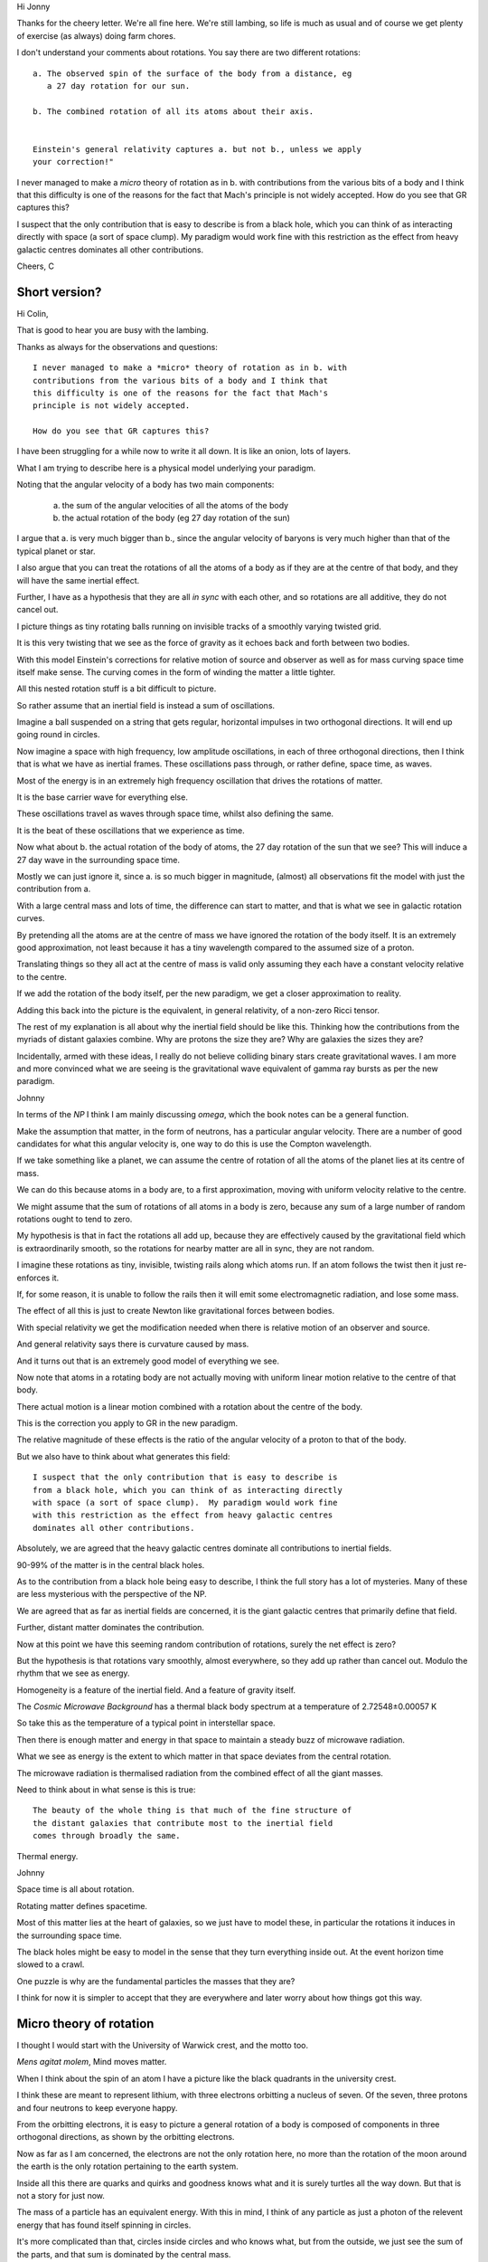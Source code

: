 Hi Jonny

Thanks for the cheery letter.  We're all fine here.  We're still
lambing, so life is much as usual and of course we get plenty of
exercise (as always) doing farm chores.

I don't understand your comments about rotations.  You say there are
two different rotations::

  a. The observed spin of the surface of the body from a distance, eg
     a 27 day rotation for our sun.

  b. The combined rotation of all its atoms about their axis.

     
  Einstein's general relativity captures a. but not b., unless we apply
  your correction!" 

I never managed to make a *micro* theory of rotation as in b. with
contributions from the various bits of a body and I think that this
difficulty is one of the reasons for the fact that Mach's principle is
not widely accepted.  How do you see that GR captures this?

I suspect that the only contribution  that is easy to describe is from
a black  hole, which  you can  think of  as interacting  directly with
space (a sort of space clump).   My paradigm would work fine with this
restriction as  the effect from  heavy galactic centres  dominates all
other contributions.

Cheers, C

Short version?
==============

Hi Colin,

That is good to hear you are busy with the lambing.

Thanks as always for the observations and questions::

    I never managed to make a *micro* theory of rotation as in b. with
    contributions from the various bits of a body and I think that
    this difficulty is one of the reasons for the fact that Mach's
    principle is not widely accepted.

    How do you see that GR captures this?

I have been struggling for a while now to write it all down.  It is
like an onion, lots of layers.

What I am trying to describe here is a physical model underlying your
paradigm.

Noting that the angular velocity of a body has two main components:

   a. the sum of the angular velocities of all the atoms of the body

   b. the actual rotation of the body (eg 27 day rotation of the sun)

I argue that a. is very much bigger than b., since the angular
velocity of baryons is very much higher than that of the typical
planet or star.

I also argue that you can treat the rotations of all the atoms of a
body as if they are at the centre of that body, and they will have the
same inertial effect.

Further, I have as a hypothesis that they are all *in sync* with each
other, and so rotations are all additive, they do not cancel out.

I picture things as tiny rotating balls running on invisible tracks of
a smoothly varying twisted grid.

It is this very twisting that we see as the force of gravity as it
echoes back and forth between two bodies.

With this model Einstein's corrections for relative motion of source
and observer as well as for mass curving space time itself make sense.
The curving comes in the form of winding the matter a little tighter.

All this nested rotation stuff is a bit difficult to picture.

So rather assume that an inertial field is instead a sum of
oscillations.

Imagine a ball suspended on a string that gets regular, horizontal
impulses in two orthogonal directions.  It will end up going round in
circles.

Now imagine a space with high frequency, low amplitude oscillations,
in each of three orthogonal directions, then I think that is what we
have as inertial frames.  These oscillations pass through, or rather
define, space time, as waves.

Most of the energy is in an extremely high frequency oscillation that
drives the rotations of matter.

It is the base carrier wave for everything else.

These oscillations travel as waves through space time, whilst also
defining the same.

It is the beat of these oscillations that we experience as time.

Now what about b. the actual rotation of the body of atoms, the 27 day
rotation of the sun that we see?  This will induce a 27 day wave in
the surrounding space time. 

Mostly we can just ignore it, since a. is so much bigger in magnitude,
(almost) all observations fit the model with just the contribution
from a.

With a large central mass and lots of time, the difference can start
to matter, and that is what we see in galactic rotation curves.  

By pretending all the atoms are at the centre of mass we have ignored
the rotation of the body itself.  It is an extremely good
approximation, not least because it has a tiny wavelength compared to
the assumed size of a proton.

Translating things so they all act at the centre of mass is valid only
assuming they each have a constant velocity relative to the centre.

If we add the rotation of the body itself, per the new paradigm, we
get a closer approximation to reality.

Adding this back into the picture is the equivalent, in general
relativity, of a non-zero Ricci tensor.

The rest of my explanation is all about why the inertial field should be
like this.  Thinking how the contributions from the myriads of distant
galaxies combine.  Why are protons the size they are?  Why are
galaxies the sizes they are?

Incidentally, armed with these ideas, I really do not believe
colliding binary stars create gravitational waves.  I am more and more
convinced what we are seeing is the gravitational wave equivalent of
gamma ray bursts as per the new paradigm.

Johnny

In terms of the *NP* I think I am mainly discussing *omega*, which
the book notes can be a general function.

Make the assumption that matter, in the form of neutrons, has a
particular angular velocity.  There are a number of good candidates
for what this angular velocity is, one way to do this is use the
Compton wavelength.

If we take something like a planet, we can assume the centre of
rotation of all the atoms of the planet lies at its centre of mass.

We can do this because atoms in a body are, to a first approximation,
moving with uniform velocity relative to the centre.

We might assume that the sum of rotations of all atoms in a body is
zero, because any sum of a large number of random rotations ought to
tend to zero.

My hypothesis is that in fact the rotations all add up, because they
are effectively caused by the gravitational field which is
extraordinarily smooth, so the rotations for nearby matter are all in
sync, they are not random.

I imagine these rotations as tiny, invisible, twisting rails along
which atoms run.  If an atom follows the twist then it just
re-enforces it.

If, for some reason, it is unable to follow the rails then it will
emit some electromagnetic radiation, and lose some mass.

The effect of all this is just to create Newton like gravitational
forces between bodies.

With special relativity we get the modification needed when there is
relative motion of an observer and source.

And general relativity says there is curvature caused by mass.

And it turns out that is an extremely good model of everything we
see.

Now note that atoms in a rotating body are not actually moving with
uniform linear motion relative to the centre of that body.

There actual motion is a linear motion combined with a rotation about
the centre of the body. 

This is the correction you apply to GR in the new paradigm.

The relative magnitude of these effects is the ratio of the angular
velocity of a proton to that of the body.

But we also have to think about what generates this field::

    I suspect that the only contribution that is easy to describe is
    from a black hole, which you can think of as interacting directly
    with space (a sort of space clump).  My paradigm would work fine
    with this restriction as the effect from heavy galactic centres
    dominates all other contributions.

Absolutely, we are agreed that the heavy galactic centres dominate all
contributions to inertial fields.

90-99% of the matter is in the central black holes.

As to the contribution from a black hole being easy to describe, I
think the full story has a lot of mysteries.   Many of these are less
mysterious with the perspective of the NP.

We are agreed that as far as inertial fields are concerned, it is the
giant galactic centres that primarily define that field.

Further, distant matter dominates the contribution.

Now at this point we have this seeming random contribution of
rotations, surely the net effect is zero?

But the hypothesis is that rotations vary smoothly, almost everywhere,
so they add up rather than cancel out.  Modulo the rhythm that we see
as energy.

Homogeneity is a feature of the inertial field.  And a feature of
gravity itself.  

The *Cosmic Microwave Background* has a thermal black body spectrum at
a temperature of 2.72548±0.00057 K

So take this as the temperature of a typical point in interstellar
space.

Then there is enough matter and energy in that space to maintain a steady buzz of
microwave radiation.

What we see as energy is the extent to which matter in that space
deviates from the central rotation.

The microwave radiation is thermalised radiation from the combined
effect of all the giant masses.

Need to think about in what sense is this is true::

   The beauty of the whole thing is that much of the fine structure of
   the distant galaxies that contribute most to the inertial field
   comes through broadly the same.


Thermal energy.


Johnny

Space time is all about rotation.

Rotating matter defines spacetime.

Most of this matter lies at the heart of galaxies, so we just have to
model these, in particular the rotations it induces in the surrounding
space time.

The black holes might be easy to model in the sense that they turn
everything inside out.  At the event horizon time slowed to a crawl.

One puzzle is why are the fundamental particles the masses that they are?

I think for now it is simpler to accept that they are everywhere and
later worry about how things got this way.



Micro theory of rotation
========================

I thought I would start with the University of Warwick crest, and the
motto too.

.. image:: warwick.png

*Mens agitat molem*, Mind moves matter.

When I think about the spin of an atom I have a picture like the black
quadrants in the university crest.

I think these are meant to represent lithium, with three electrons
orbitting a nucleus of seven.  Of the seven, three protons and four
neutrons to keep everyone happy.

From the orbitting electrons, it is easy to picture a general
rotation of a body is composed of components in three orthogonal
directions, as shown by the orbitting electrons.

Now as far as I am concerned, the electrons are not the only
rotation here, no more than the rotation of the moon around the earth
is the only rotation pertaining to the earth system.

Inside all this there are quarks and quirks and goodness knows what
and it is surely turtles all the way down.  But that is not a story
for just now.

The mass of a particle has an equivalent energy.  With this in mind, I
think of any particle as just a photon of the relevent energy that has
found itself spinning in circles.

It's more complicated than that, circles inside circles and who knows
what, but from the outside, we just see the sum of the parts, and that
sum is dominated by the central mass.

Now the ones we see most are the beautifully designed proton, electron
and neutron combinations we know as elements, further combined as
compounds. 

::

   I suspect that the only contribution that is easy to describe is
   from a black hole, which you can think of as interacting directly
   with space (a sort of space clump).

   My paradigm would work fine with this restriction as the effect
   from heavy galactic centres dominates all other contributions.

   I never managed to make a *micro* theory of rotation as in b. with
   contributions from the various bits of a body and

   I think that this difficulty is one of the reasons for the fact
   that Mach's principle is not widely accepted.

   How do you see that GR captures this?


We are agreed that as far as inertial fields are concerned, it is the
giant galactic centres that define that field.

Further, distant matter dominates the contribution.

The *Cosmic Microwave Background* has a thermal black body spectrum at
a temperature of 2.72548±0.00057 K

So take this as the temperature of a typical point in interstellar
space.  And assume this means the contribution is enough to drive
atomic rotation as per matter at 2.72K.

The microwave radiation is thermalised radiation from the combined
effect of all the giant masses.

This radiation is absorbed and emitted by interstellar dust, including
water.

Now imagine a single.

notes
=====

Signals from LIGO detectors.

There is a low frequency wobble in the LIGO data.

This data is just a stream of delta's between two arms of a LIGO
device.

There is a sort of smooth varying wobble all the time.

This is why it is difficult to detect low frequency events, events
which generate waves at the same frequency as the background wobble.

This oscillation is actually showing mixing of distance and time.

When I think about tensors and the whole framework of general
relativity.

Re: b. At any instant time the intertial effect of any atom is
equivalent to some rotation about the centre of mass of the body
containing the atom.  

Big Bang v Galactic centrifuges
===============================

All the thinking here is from the perspective of a vast universe that
has been around for an extraordinarily long time.

What of the physics of the big bang?  An extraordinary amount of
research has been done in this area.  

Much of this work translates naturally, to the physics of what I like
to call galactic nuclei.

If we go with the new paradigm, there is a giant rotating mass at the
centre of each galaxy.

It would be good to build a galactic model that translated a distance,
R, from the centre of a galaxy to the corresponding time in the big
bang model.

There is a point surrounding a super massive black hole where
everything is some sort of quark soup, this is early in the big bang
story. 

Everything extraordinarily smooth, with harmonics that match the
surrounding harmonics of the universe.

Now if we look at the big bang physics, but with the lens that all
this is taking place in inertial frames defined by distant galaxies, I
think we will see that baryons are inevitable.

I find myself running into questions that I think big bang researhers
have already asked in different contexts.


Observational thoughts
======================

Where is there observational evidence that allows us to test these
ideas?

Some of the following I have thought a fair bit about and think there
is some promise.   Some not so much.

Spherical harmonics in CMxB

G gravitational constant.

Given angular velocity of a proton  *w_p*.

Can calculate magnitude of effect of any large mass with a given
angular velocity, *w* is / w_p* times whatever general relativity
gives you.

What is the angular velocity of relevent black hole horizon, the
region where protons are born, or re-born?

Can also get a better handle on quantum mechanics.  Quantum weirdness
is a result of things being on the scale of the actual vibrations of
spacetime. 

Just the right amount of random.

Gravitational waves are new arrivals, or rather messengers telling of
impending new arrivals.

Binary star collapse does not sent out a noticeable wave.   New
arrivals do.

Thermalisation.  Cosmic Microwave Background.  Hubble constant.  The
big bang theory give a Hubble constant of 67km/s/mpc.  Other
observations say 70km/s.
  
I suspect the moon's orbit and the sun's rotation are not unrelated,
both close to 27 days.  Simulations of planetary formation models?

So given the following::

  G

  distribution of masses of galaxies

  number of galaxies

  Hoyle universe

I think we should be able to build a model   


Continuous creation
===================

What happens when gamma rays cross in the night?

